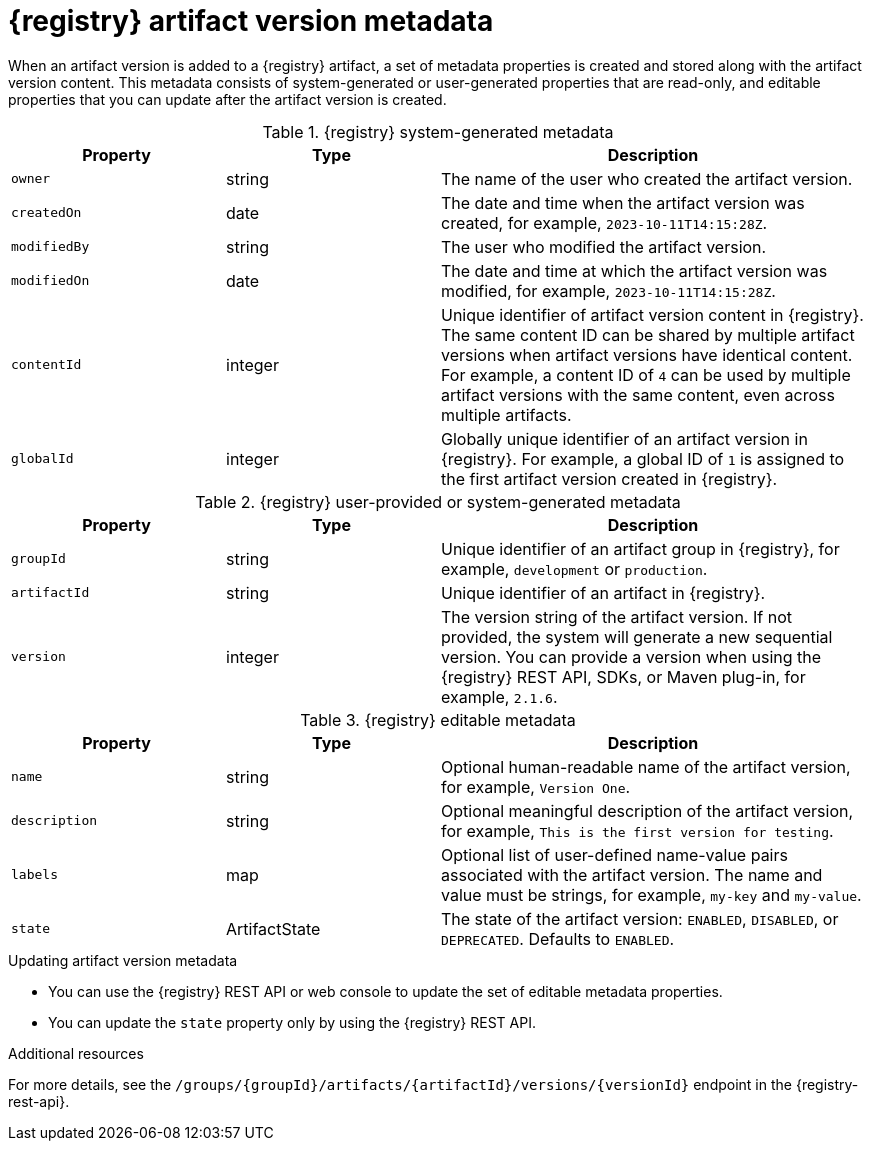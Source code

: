 // Metadata created by nebel

[id="registry-artifact-version-metadata_{context}"]
= {registry} artifact version metadata

[role="_abstract"]
When an artifact version is added to a {registry} artifact, a set of metadata properties is created and stored along with the artifact version content. This metadata consists of system-generated or user-generated properties that are read-only, and editable properties that you can update after the artifact version is created.

.{registry} system-generated metadata
[.table-expandable,width="100%",cols="1,1,2",options="header"]
|===
|Property
|Type
|Description
|`owner`
|string
|The name of the user who created the artifact version.
|`createdOn`
|date
|The date and time when the artifact version was created, for example, `2023-10-11T14:15:28Z`.
|`modifiedBy`
|string
|The user who modified the artifact version.
|`modifiedOn`
|date
|The date and time at which the artifact version was modified, for example, `2023-10-11T14:15:28Z`.
|`contentId`
|integer
|Unique identifier of artifact version content in {registry}. The same content ID can be shared by multiple artifact versions when artifact versions have identical content. For example, a content ID of `4` can be used by multiple artifact versions with the same content, even across multiple artifacts.
|`globalId`
|integer
|Globally unique identifier of an artifact version in {registry}. For example, a global ID of `1` is assigned to the first artifact version created in {registry}.
|===


.{registry} user-provided or system-generated metadata
[.table-expandable,width="100%",cols="1,1,2",options="header"]
|===
|Property
|Type
|Description
|`groupId`
|string
|Unique identifier of an artifact group in {registry}, for example, `development` or `production`.
|`artifactId`
|string
|Unique identifier of an artifact in {registry}.
|`version`
|integer
|The version string of the artifact version. If not provided, the system will generate a new sequential version.  You can provide a version when using the {registry} REST API, SDKs, or Maven plug-in, for example, `2.1.6`.
|===


.{registry} editable metadata
[.table-expandable,width="100%",cols="1,1,2",options="header"]
|===
|Property
|Type
|Description
|`name`
|string
|Optional human-readable name of the artifact version, for example, `Version One`.
|`description`
|string
|Optional meaningful description of the artifact version, for example, `This is the first version for testing`.
|`labels`
| map
|Optional list of user-defined name-value pairs associated with the artifact version. The name and value must be strings, for example, `my-key` and `my-value`.
|`state`
|ArtifactState
|The state of the artifact version: `ENABLED`, `DISABLED`, or `DEPRECATED`. Defaults to `ENABLED`.
|===

.Updating artifact version metadata
* You can use the {registry} REST API or web console to update the set of editable metadata properties.
* You can update the `state` property only by using the {registry} REST API.

[role="_additional-resources"]
.Additional resources
For more details, see the `/groups/\{groupId\}/artifacts/\{artifactId\}/versions/\{versionId\}` endpoint in the {registry-rest-api}.
